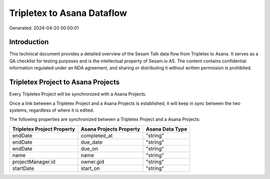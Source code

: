 ===========================
Tripletex to Asana Dataflow
===========================

Generated: 2024-04-20 00:00:01

Introduction
------------

This technical document provides a detailed overview of the Sesam Talk data flow from Tripletex to Asana. It serves as a QA checklist for testing purposes and is the intellectual property of Sesam.io AS. The content contains confidential information regulated under an NDA agreement, and sharing or distributing it without written permission is prohibited.

Tripletex Project to Asana Projects
-----------------------------------
Every Tripletex Project will be synchronized with a Asana Projects.

Once a link between a Tripletex Project and a Asana Projects is established, it will keep in sync between the two systems, regardless of where it is edited.

The following properties are synchronized between a Tripletex Project and a Asana Projects:

.. list-table::
   :header-rows: 1

   * - Tripletex Project Property
     - Asana Projects Property
     - Asana Data Type
   * - endDate
     - completed_at
     - "string"
   * - endDate
     - due_date
     - "string"
   * - endDate
     - due_on
     - "string"
   * - name
     - name
     - "string"
   * - projectManager.id
     - owner.gid
     - "string"
   * - startDate
     - start_on
     - "string"

